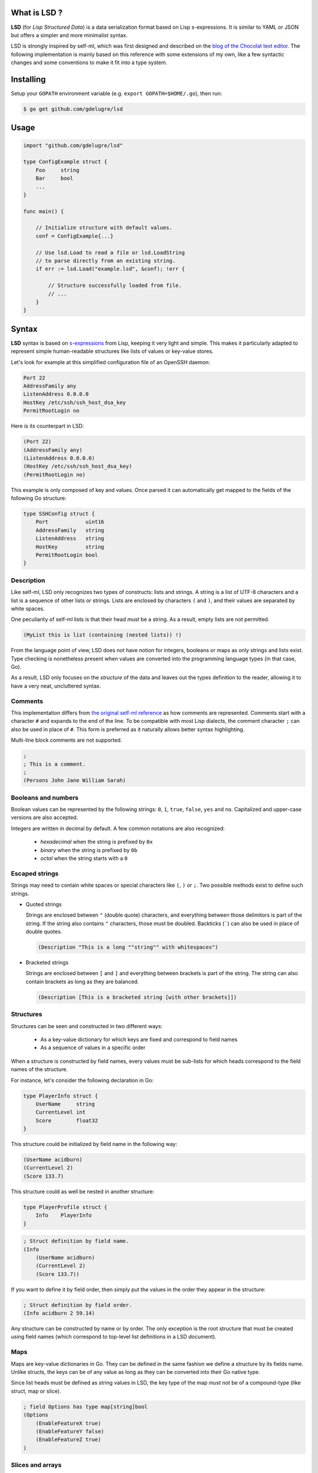 What is LSD ?
-----------------

**LSD** (for *Lisp Structured Data*) is a data serialization format based on
Lisp s-expressions. It is similar to YAML or JSON but offers a simpler and more
minimalist syntax.

LSD is strongly inspired by self-ml, which was first designed and described on
the `blog of the Chocolat text editor <http://chocolatapp.com/blog/self-ml>`_.
The following implementation is mainly based on this reference with some
extensions of my own, like a few syntactic changes and some conventions to make
it fit into a type system.


Installing
----------

Setup your ``GOPATH`` environment variable (e.g. ``export GOPATH=$HOME/.go``), then run:

.. code-block:: bash

    $ go get github.com/gdelugre/lsd


Usage
-----

.. code-block:: go

    import "github.com/gdelugre/lsd"

    type ConfigExample struct {
        Foo     string 
        Bar     bool
        ... 
    }

    func main() {

        // Initialize structure with default values.
        conf = ConfigExample{...}

        // Use lsd.Load to read a file or lsd.LoadString
        // to parse directly from an existing string.
        if err := lsd.Load("example.lsd", &conf); !err {

            // Structure successfully loaded from file.
            // ...
        } 
    }
    

Syntax
------

**LSD** syntax is based on `s-expressions
<https://en.wikipedia.org/wiki/S-expression>`_ from Lisp, keeping it very light
and simple. This makes it particularly adapted to represent simple
human-readable structures like lists of values or key-value stores.

Let's look for example at this simplified configuration file of an OpenSSH daemon:

.. code-block:: bash

    Port 22
    AddressFamily any
    ListenAddress 0.0.0.0
    HostKey /etc/ssh/ssh_host_dsa_key
    PermitRootLogin no


Here is its counterpart in LSD:

.. code-block:: scheme

    (Port 22)
    (AddressFamily any)
    (ListenAddress 0.0.0.0)
    (HostKey /etc/ssh/ssh_host_dsa_key)
    (PermitRootLogin no)

This example is only composed of key and values. Once parsed it can automatically get mapped to the fields of the following Go structure:

.. code-block:: go

    type SSHConfig struct {
        Port            uint16
        AddressFamily   string
        ListenAddress   string
        HostKey         string
        PermitRootLogin bool
    }

Description
^^^^^^^^^^^

Like self-ml, LSD only recognizes two types of constructs: lists and strings. A
string is a list of UTF-8 characters and a list is a sequence of other lists or
strings. Lists are enclosed by characters ``(`` and ``)``, and their values are
separated by white spaces.

One peculiarity of self-ml lists is that their head *must* be a string. As a
result, empty lists are not permitted.

.. code-block:: scheme

    (MyList this is list (containing (nested lists)) !)

From the language point of view, LSD does not have notion for integers,
booleans or maps as only strings and lists exist. Type checking is nonetheless
present when values are converted into the programming language types (in that
case, Go).

As a result, LSD only focuses on the *structure* of the data and leaves out
the types definition to the reader, allowing it to have a very neat,
uncluttered syntax.

Comments
^^^^^^^^

This implementation differs from `the original self-ml
reference <http://chocolatapp.com/blog/self-ml>`_ as how comments are
represented.  Comments start with a character ``#`` and expands to the end of
the line. To be compatible with most Lisp dialects, the comment character ``;``
can also be used in place of ``#``. This form is preferred as it naturally
allows better syntax highlighting.

Multi-line block comments are not supported.

.. code-block:: scheme

    ;
    ; This is a comment.
    ; 
    (Persons John Jane William Sarah)

Booleans and numbers
^^^^^^^^^^^^^^^^^^^^

Boolean values can be represented by the following strings: ``0``, ``1``, ``true``, ``false``, ``yes`` and ``no``. Capitalized and upper-case
versions are also accepted.

Integers are written in decimal by default. A few common notations are also recognized:

  * *hexadecimal* when the string is prefixed by ``0x``
  * *binary* when the string is prefixed by ``0b``
  * *octal* when the string starts with a ``0``

Escaped strings
^^^^^^^^^^^^^^^

Strings may need to contain white spaces or special characters like ``(``,
``)`` or ``;``. Two possible methods exist to define such strings.

* Quoted strings

  Strings are enclosed between ``"`` (double quote) characters, and everything
  between those delimitors is part of the string. If the string also contains
  ``"`` characters, those must be doubled. Backticks (`````) can also be used
  in place of double quotes.

  .. code-block:: scheme

    (Description "This is a long ""string"" with whitespaces")

* Bracketed strings

  Strings are enclosed between ``[`` and ``]`` and everything between brackets
  is part of the string. The string can also contain brackets as long as they
  are balanced.

  .. code-block:: scheme

    (Description [This is a bracketed string [with other brackets]])

Structures
^^^^^^^^^^

Structures can be seen and constructed in two different ways:

  * As a key-value dictionary for which keys are fixed and correspond to field names
  * As a sequence of values in a specific order

When a structure is constructed by field names, every values must be sub-lists
for which heads correspond to the field names of the structure.

For instance, let's consider the following declaration in Go:

.. code-block:: go

    type PlayerInfo struct {
        UserName     string
        CurrentLevel int
        Score        float32
    }

This structure could be initialized by field name in the following way:

.. code-block:: scheme

    (UserName acidburn)
    (CurrentLevel 2)
    (Score 133.7)

This structure could as well be nested in another structure:

.. code-block:: go

    type PlayerProfile struct {
        Info    PlayerInfo
    }

.. code-block:: scheme

    ; Struct definition by field name.
    (Info
        (UserName acidburn)
        (CurrentLevel 2)
        (Score 133.7))
    
If you want to define it by field order, then simply put the values in the order they appear in the structure:

.. code-block:: scheme

    ; Struct definition by field order.
    (Info acidburn 2 59.14)

Any structure can be constructed by name or by order. The only exception is the
root structure that must be created using field names (which correspond to
top-level list definitions in a LSD document).

Maps
^^^^

Maps are key-value dictionaries in Go. They can be defined in the same fashion
we define a structure by its fields name. Unlike structs, the keys can be of
any value as long as they can be converted into their Go native type.

Since list heads must be defined as string values in LSD, the key type of
the map *must not* be of a compound-type (like struct, map or slice).

.. code-block:: scheme

    ; field Options has type map[string]bool
    (Options
        (EnableFeatureX true)
        (EnableFeatureY false)
        (EnableFeatureZ true)
    )

Slices and arrays
^^^^^^^^^^^^^^^^^

Slices are variable-length arrays and are naturally represented by lists:

.. code-block:: scheme

    ; KnownHackers []string
    (KnownHackers acidburn zerocool crashoverride)

Arrays follow the same convention with the additional constraint that the
number of values must not overflow the length of the array.

Since LSD only allows to define strings for list heads, one problem may
arise you try to create a list of a compound type. If you define a slice of
slices, you can define an empty string for the sub-list head. The recommended
notation is ``[]``, which is self-talkative for a list:

.. code-block:: scheme

    ; Measures [3][3]float32
    (Measures
        ([] 1.02 4.29 0.12)
        ([] 0.00 1.20 4.40)
        ([] 3.43 1.11 4.85)
    )

Another possibility is to use a **bullet point** to mark the beginning of the
list.  The allowed bullets are: ``-``,  ``*``, ``•`` (U+2022), ``‣`` (U+2023),
``⁃`` (U+2043) and ``◦`` (U+25E6).

Consider the following declaration in Go:

.. code-block:: go

    type User struct {
        UserName string
        Age      uint
        Email    string
        Admin    bool
    }

    type RegisteredUsers struct {
        Users []User
    }

Here is the definition is LSD:

.. code-block:: scheme

    (Users
        (‣ (UserName root) (Admin true))
        (‣ (UserName Emma) (Age 27) (Email emma@example.com) (Admin false)) 
        (‣ (UserName Josh) (Age 32) (Email josh@example.com) (Admin false)) 
    )

Example of a LSD file
---------------------

.. code-block:: scheme

    ;
    ; Simple init script in LSD.
    ;

    ; Generic description.
    (Name exampledaemon)
    (Description "Does plenty of stuff")

    ; Runtime information.
    (Type standalone)
    (PidFile /var/run/daemon.pid)
    (Security
        (Chroot /var/run/daemon/ 0755)
        (User nobody) (Group nobody)
        (Capabilities
            Net
            Log)
    )

    ; Start/Stop configuration.
    (Environment /etc/conf.d/daemon)
    (Handlers
        (start "/usr/bin/daemon --quiet")
        (stop "/usr/bin/kill -TERM $DAEMONPID")
        (reload "/usr/bin/kill -HUP $DAEMONPID")
    )
    (StopTimeout 10.000)


    ; Service dependencies.
    (Depends
        network
        syslog
        localfs)

Notes
-----

This specification has primarily been thought for my own needs as I was
looking for an elegant and minimalist configuration file format. This can be
used to deserialize any kind of data though. I'd be very pleased if you have
remarks or suggestions.

Feel free to reach me at ``<guillaume AT security-labs DOT org>``.

